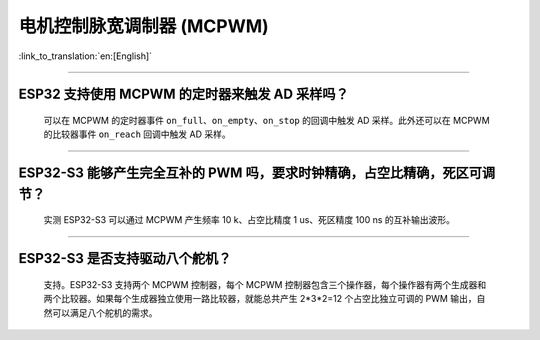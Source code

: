 电机控制脉宽调制器 (MCPWM)
================================

:link_to_translation:`en:[English]`

.. raw:: html

   <style>
   body {counter-reset: h2}
     h2 {counter-reset: h3}
     h2:before {counter-increment: h2; content: counter(h2) ". "}
     h3:before {counter-increment: h3; content: counter(h2) "." counter(h3) ". "}
     h2.nocount:before, h3.nocount:before, { content: ""; counter-increment: none }
   </style>

--------------

ESP32 支持使用 MCPWM 的定时器来触发 AD 采样吗？
--------------------------------------------------------------------------------------

  可以在 MCPWM 的定时器事件 ``on_full``、``on_empty``、``on_stop`` 的回调中触发 AD 采样。此外还可以在 MCPWM 的比较器事件 ``on_reach`` 回调中触发 AD 采样。

--------------------

ESP32-S3 能够产生完全互补的 PWM 吗，要求时钟精确，占空比精确，死区可调节？
---------------------------------------------------------------------------------------------------------------------------------------------------------------------------

  实测 ESP32-S3 可以通过 MCPWM 产生频率 10 k、占空比精度 1 us、死区精度 100 ns 的互补输出波形。

-------------

ESP32-S3 是否支持驱动八个舵机？
--------------------------------------------------------------------------------------------------------------------------

  支持。ESP32-S3 支持两个 MCPWM 控制器，每个 MCPWM 控制器包含三个操作器，每个操作器有两个生成器和两个比较器。如果每个生成器独立使用一路比较器，就能总共产生 2*3*2=12 个占空比独立可调的 PWM 输出，自然可以满足八个舵机的需求。
